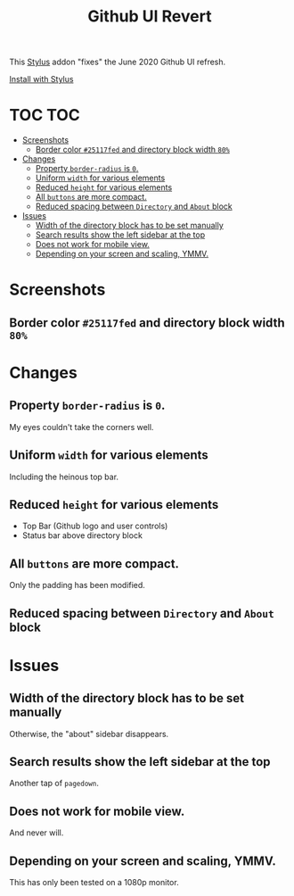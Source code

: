 #+TITLE: Github UI Revert
#+STARTUP: overview

This [[https://github.com/openstyles/stylus][Stylus]] addon "fixes" the June 2020 Github UI refresh.

[[https://raw.githubusercontent.com/t-e-r-m/Github-UI-Revert/master/Github_UI_Revert_June2020.user.css][Install with Stylus]]

* TOC :TOC:
- [[#screenshots][Screenshots]]
  - [[#border-color-25117fed-and-directory-block-width-80][Border color =#25117fed= and directory block width =80%=]]
- [[#changes][Changes]]
  - [[#property-border-radius-is-0][Property =border-radius= is =0=.]]
  - [[#uniform-width-for-various-elements][Uniform =width= for various elements]]
  - [[#reduced-height-for-various-elements][Reduced =height= for various elements]]
  - [[#all-buttons-are-more-compact][All =buttons= are more compact.]]
  - [[#reduced-spacing-between-directory-and-about-block][Reduced spacing between =Directory= and =About= block]]
- [[#issues][Issues]]
  - [[#width-of-the-directory-block-has-to-be-set-manually][Width of the directory block has to be set manually]]
  - [[#search-results-show-the-left-sidebar-at-the-top][Search results show the left sidebar at the top]]
  - [[#does-not-work-for-mobile-view][Does not work for mobile view.]]
  - [[#depending-on-your-screen-and-scaling-ymmv][Depending on your screen and scaling, YMMV.]]

* Screenshots
** Border color =#25117fed= and directory block width =80%=
[[file:screenshots/githubUIRevert.png]]
* Changes
** Property =border-radius= is =0=.
My eyes couldn't take the corners well.
** Uniform =width= for various elements
Including the heinous top bar.
** Reduced =height= for various elements
+ Top Bar (Github logo and user controls)
+ Status bar above directory block
** All =buttons= are more compact.
Only the padding has been modified.
** Reduced spacing between =Directory= and =About= block

* Issues
** Width of the directory block has to be set manually
Otherwise, the "about" sidebar disappears.
** Search results show the left sidebar at the top
Another tap of ~pagedown~.
** Does not work for mobile view.
And never will.
** Depending on your screen and scaling, YMMV.
This has only been tested on a 1080p monitor.
